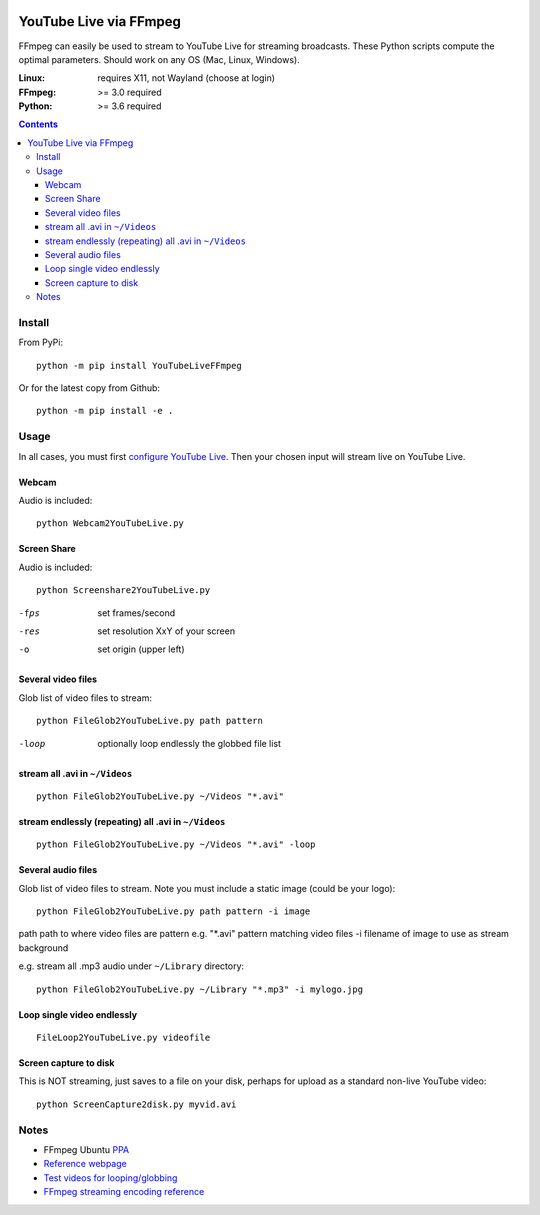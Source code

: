 .. image:: https://travis-ci.org/scivision/ffmpeg-youtube-live.svg?branch=master
    :target: https://travis-ci.org/scivision/ffmpeg-youtube-live

.. image:: https://coveralls.io/repos/github/scivision/ffmpeg-youtube-live/badge.svg?branch=master
    :target: https://coveralls.io/github/scivision/ffmpeg-youtube-live?branch=master

.. image:: https://img.shields.io/pypi/pyversions/youtubeliveffmpeg.svg
  :target: https://pypi.python.org/pypi/youtubeliveffmpeg
  :alt: Python versions (PyPI)

.. image::  https://img.shields.io/pypi/format/youtubeliveffmpeg.svg
  :target: https://pypi.python.org/pypi/youtubeliveffmpeg
  :alt: Distribution format (PyPI)

.. image:: https://api.codeclimate.com/v1/badges/b6557d474ec050e74629/maintainability
   :target: https://codeclimate.com/github/scivision/ffmpeg-youtube-live/maintainability
   :alt: Maintainability

========================
YouTube Live via FFmpeg
========================

FFmpeg can easily be used to stream to YouTube Live for streaming broadcasts.
These Python scripts compute the optimal parameters.
Should work on any OS (Mac, Linux, Windows).

:Linux: requires X11, not Wayland (choose at login)
:FFmpeg: >= 3.0 required
:Python: >= 3.6 required


.. contents::

Install
=======
From PyPi::

    python -m pip install YouTubeLiveFFmpeg

Or for the latest copy from Github::

    python -m pip install -e .
    
    
Usage
=====
In all cases, you must first `configure YouTube Live <https://www.youtube.com/live_dashboard>`_.
Then your chosen input will stream live on YouTube Live.

Webcam
------
Audio is included::

    python Webcam2YouTubeLive.py
    
    
Screen Share
------------
Audio is included::

    python Screenshare2YouTubeLive.py
    
-fps      set frames/second
-res      set resolution XxY of your screen
-o        set origin (upper left)


Several video files
-------------------
Glob list of video files to stream::

    python FileGlob2YouTubeLive.py path pattern
    
-loop       optionally loop endlessly the globbed file list


stream all .avi in ``~/Videos``
-------------------------------
::

    python FileGlob2YouTubeLive.py ~/Videos "*.avi"

stream endlessly (repeating) all .avi in ``~/Videos``
-----------------------------------------------------
::

    python FileGlob2YouTubeLive.py ~/Videos "*.avi" -loop


Several audio files
-------------------
Glob list of video files to stream. Note you must include a static image (could be your logo)::

    python FileGlob2YouTubeLive.py path pattern -i image
    
path      path to where video files are
pattern   e.g. "*.avi"  pattern matching video files
-i        filename of image to use as stream background

e.g. stream all .mp3 audio under ``~/Library`` directory::

    python FileGlob2YouTubeLive.py ~/Library "*.mp3" -i mylogo.jpg


Loop single video endlessly
---------------------------
::

    FileLoop2YouTubeLive.py videofile


Screen capture to disk
----------------------
This is NOT streaming, just saves to a file on your disk, perhaps for upload as a standard non-live YouTube video::

    python ScreenCapture2disk.py myvid.avi



Notes
=====

* FFmpeg Ubuntu `PPA <https://launchpad.net/~mc3man/+archive/ubuntu/trusty-media>`_
* `Reference webpage <https://www.scivision.co/youtube-live-ffmpeg-livestream/>`_
* `Test videos for looping/globbing <http://www.divx.com/en/devices/profiles/video>`_
* `FFmpeg streaming encoding reference <https://trac.ffmpeg.org/wiki/EncodingForStreamingSites>`_
